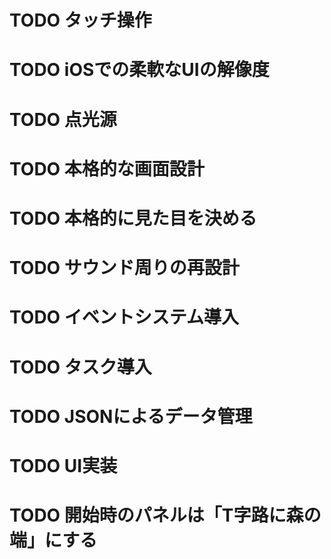 * TODO タッチ操作
* TODO iOSでの柔軟なUIの解像度
* TODO 点光源
* TODO 本格的な画面設計
* TODO 本格的に見た目を決める
* TODO サウンド周りの再設計
* TODO イベントシステム導入
* TODO タスク導入
* TODO JSONによるデータ管理
* TODO UI実装
* TODO 開始時のパネルは「T字路に森の端」にする
